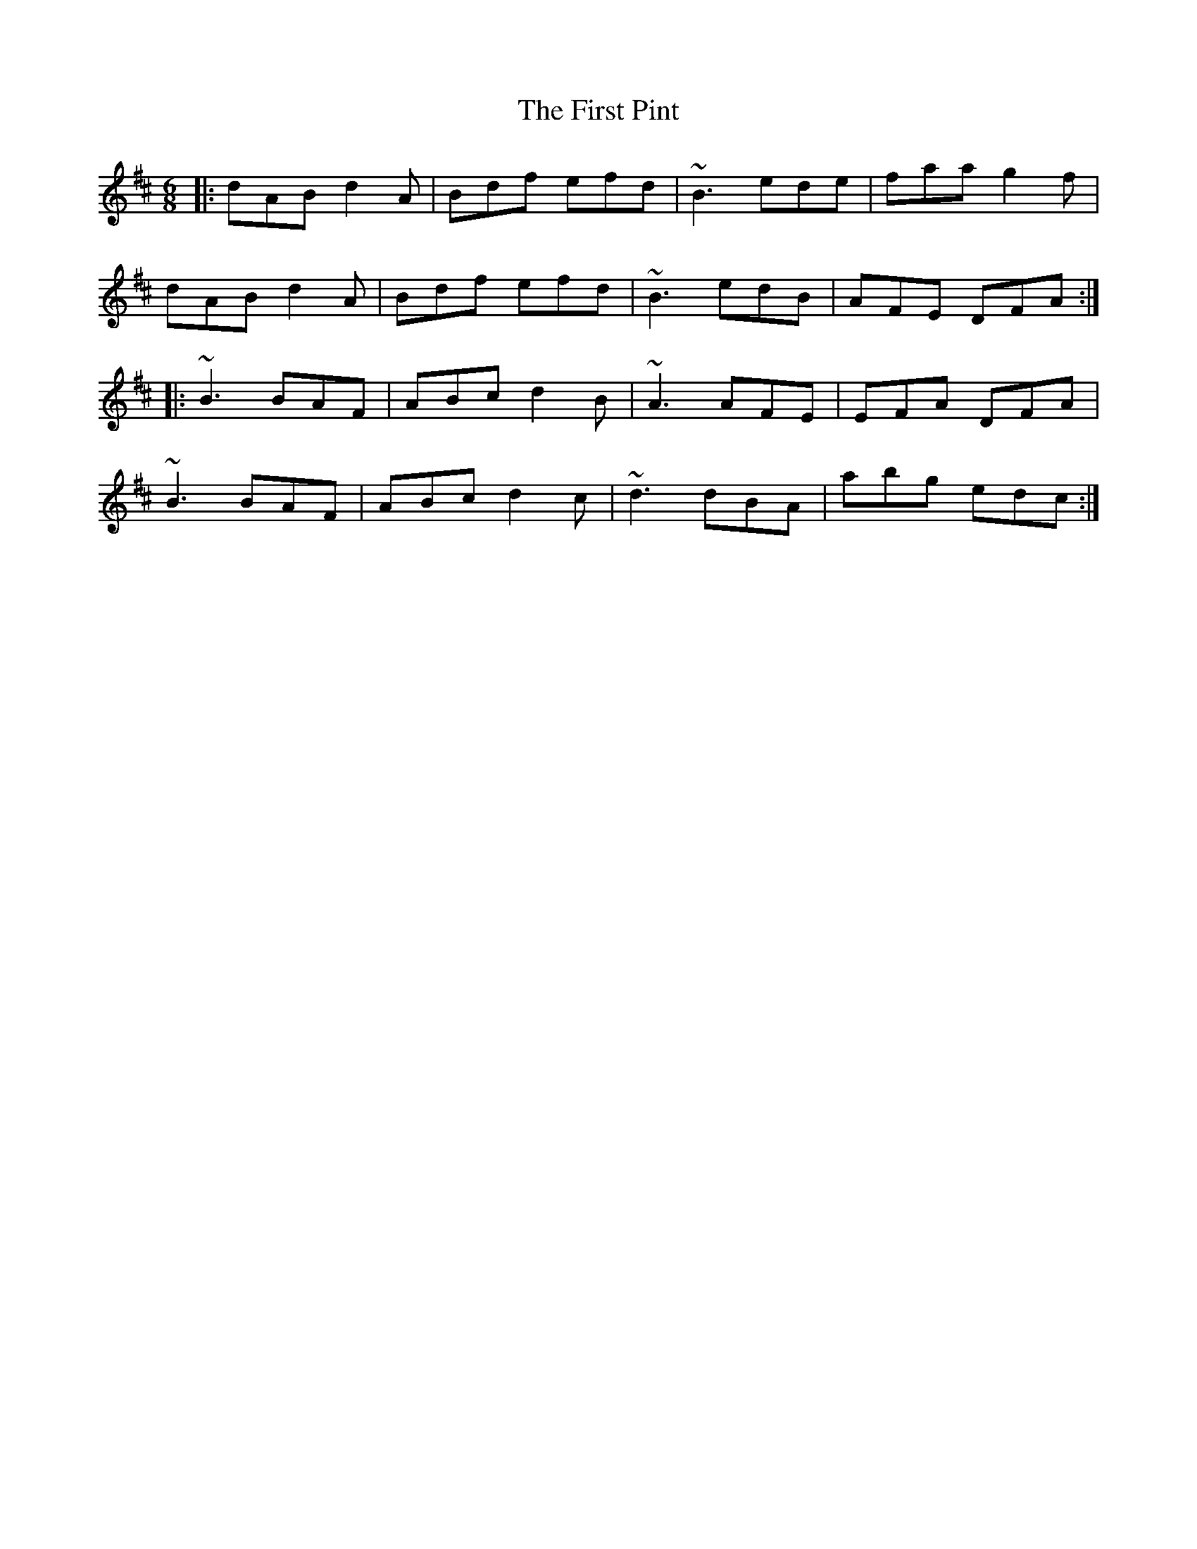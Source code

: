 X: 13178
T: First Pint, The
R: jig
M: 6/8
K: Dmajor
|:dAB d2A|Bdf efd|~B3 ede|faa g2f|
dAB d2A|Bdf efd|~B3 edB|AFE DFA:|
|:~B3 BAF|ABc d2B|~A3 AFE|EFA DFA|
~B3 BAF|ABc d2c|~d3 dBA|abg edc:|


